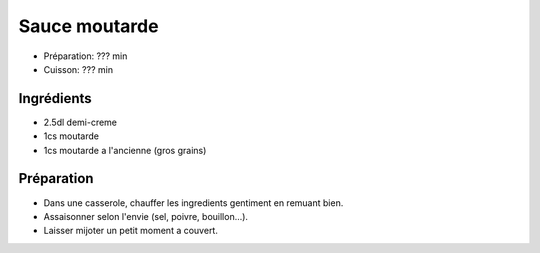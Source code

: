 .. index:: Sauce; ...moutarde
.. index:: Cuisine de base; Sauce moutarde

.. index:: Creme; Sauce moutarde
.. index:: Moutarde; Sauce moutarde

.. _cuisine_sauce_moutarde:

Sauce moutarde
##############

* Préparation: ??? min
* Cuisson: ??? min


Ingrédients
===========

* 2.5dl demi-creme
* 1cs moutarde
* 1cs moutarde a l'ancienne (gros grains)


Préparation
===========

* Dans une casserole, chauffer les ingredients gentiment en remuant bien.
* Assaisonner selon l'envie (sel, poivre, bouillon...).
* Laisser mijoter un petit moment a couvert.

